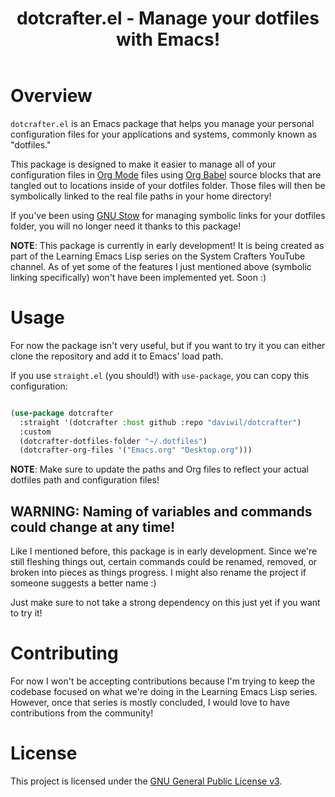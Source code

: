 #+title: dotcrafter.el - Manage your dotfiles with Emacs!

* Overview

=dotcrafter.el= is an Emacs package that helps you manage your personal configuration files for your applications and systems, commonly known as "dotfiles."

This package is designed to make it easier to manage all of your configuration files in [[https://orgmode.org][Org Mode]] files using [[https://orgmode.org/worg/org-contrib/babel/][Org Babel]] source blocks that are tangled out to locations inside of your dotfiles folder.  Those files will then be symbolically linked to the real file paths in your home directory!

If you've been using [[https://www.gnu.org/software/stow/][GNU Stow]] for managing symbolic links for your dotfiles folder, you will no longer need it thanks to this package!

*NOTE*: This package is currently in early development!  It is being created as part of the Learning Emacs Lisp series on the System Crafters YouTube channel.  As of yet some of the features I just mentioned above (symbolic linking specifically) won't have been implemented yet.  Soon :)

* Usage

For now the package isn't very useful, but if you want to try it you can either clone the repository and add it to Emacs' load path.

If you use =straight.el= (you should!) with =use-package=, you can copy this configuration:

#+begin_src emacs-lisp

  (use-package dotcrafter
    :straight '(dotcrafter :host github :repo "daviwil/dotcrafter")
    :custom
    (dotcrafter-dotfiles-folder "~/.dotfiles")
    (dotcrafter-org-files '("Emacs.org" "Desktop.org")))

#+end_src

*NOTE*: Make sure to update the paths and Org files to reflect your actual dotfiles path and configuration files!

** WARNING: Naming of variables and commands could change at any time!

Like I mentioned before, this package is in early development.  Since we're still fleshing things out, certain commands could be renamed, removed, or broken into pieces as things progress.  I might also rename the project if someone suggests a better name :)

Just make sure to not take a strong dependency on this just yet if you want to try it!

* Contributing

For now I won't be accepting contributions because I'm trying to keep the codebase focused on what we're doing in the Learning Emacs Lisp series.  However, once that series is mostly concluded, I would love to have contributions from the community!

* License

This project is licensed under the [[file:LICENSE][GNU General Public License v3]].
